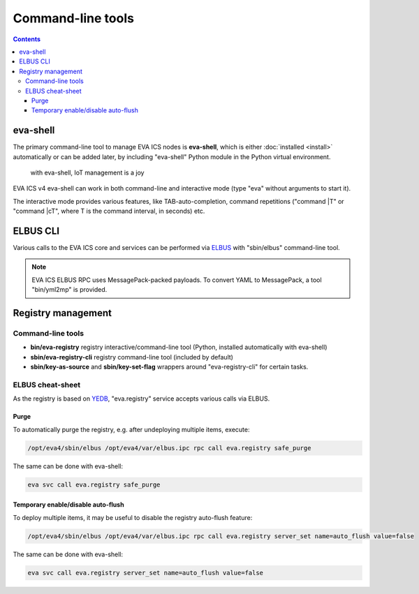Command-line tools
******************

.. contents::

eva-shell
=========

The primary command-line tool to manage EVA ICS nodes is **eva-shell**, which
is either :doc:`installed <install>` automatically or can be added later, by
including "eva-shell" Python module in the Python virtual environment.

.. figure:: eva-shell.png
    :scale: 50%
    :alt: eva-shell

    with eva-shell, IoT management is a joy

EVA ICS v4 eva-shell can work in both command-line and interactive mode (type
"eva" without arguments to start it).

The interactive mode provides various features, like TAB-auto-completion,
command repetitions ("command \|T" or "command \|cT", where T is the command
interval, in seconds) etc.

ELBUS CLI
=========

Various calls to the EVA ICS core and services can be performed via `ELBUS
<https://elbus.bma.ai/>`_ with "sbin/elbus" command-line tool.

.. note::

    EVA ICS ELBUS RPC uses MessagePack-packed payloads. To convert YAML to
    MessagePack, a tool "bin/yml2mp" is provided.

Registry management
===================

Command-line tools
------------------

* **bin/eva-registry** registry interactive/command-line tool (Python, installed
  automatically with eva-shell)

* **sbin/eva-registry-cli** registry command-line tool (included by default)

* **sbin/key-as-source** and **sbin/key-set-flag** wrappers around
  "eva-registry-cli" for certain tasks.

ELBUS cheat-sheet
-----------------

As the registry is based on `YEDB <https://yedb.bma.ai>`_, "eva.registry"
service accepts various calls via ELBUS.

Purge
~~~~~

To automatically purge the registry, e.g. after undeploying multiple items,
execute:

.. code:: shell

    /opt/eva4/sbin/elbus /opt/eva4/var/elbus.ipc rpc call eva.registry safe_purge

The same can be done with eva-shell:

.. code:: shell

    eva svc call eva.registry safe_purge

Temporary enable/disable auto-flush
~~~~~~~~~~~~~~~~~~~~~~~~~~~~~~~~~~~

To deploy multiple items, it may be useful to disable the registry auto-flush
feature:

.. code:: shell

    /opt/eva4/sbin/elbus /opt/eva4/var/elbus.ipc rpc call eva.registry server_set name=auto_flush value=false

The same can be done with eva-shell:

.. code:: shell

    eva svc call eva.registry server_set name=auto_flush value=false

